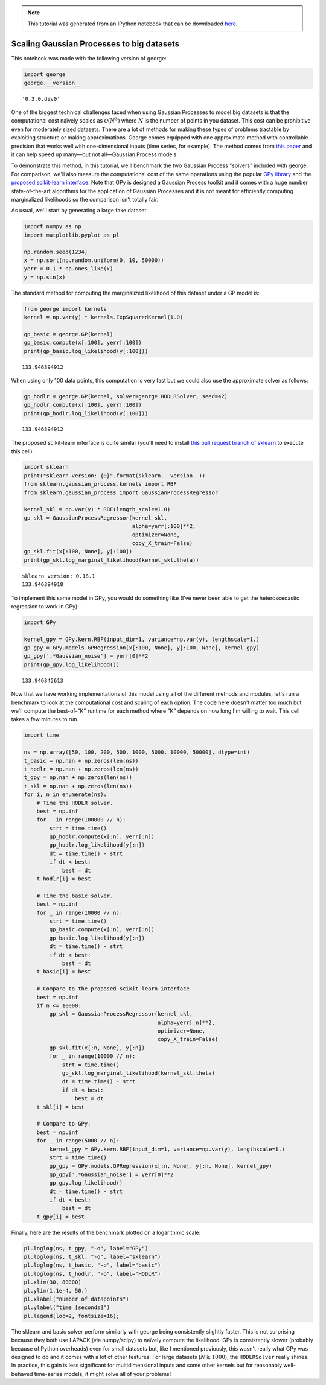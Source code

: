 
.. module:: george

.. note:: This tutorial was generated from an IPython notebook that can be
          downloaded `here <../../_static/notebooks/scaling.ipynb>`_.

.. _scaling:


Scaling Gaussian Processes to big datasets
==========================================

This notebook was made with the following version of george:

.. code:: python

    import george
    george.__version__




.. parsed-literal::

    '0.3.0.dev0'



One of the biggest technical challenges faced when using Gaussian
Processes to model big datasets is that the computational cost naïvely
scales as :math:`\mathcal{O}(N^3)` where :math:`N` is the number of
points in you dataset. This cost can be prohibitive even for moderately
sized datasets. There are a lot of methods for making these types of
problems tractable by exploiting structure or making approximations.
George comes equipped with one approximate method with controllable
precision that works well with one-dimensional inputs (time series, for
example). The method comes from `this
paper <http://arxiv.org/abs/1403.6015>`__ and it can help speed up
many—but not all—Gaussian Process models.

To demonstrate this method, in this tutorial, we'll benchmark the two
Gaussian Process "solvers" included with george. For comparison, we'll
also measure the computational cost of the same operations using the
popular `GPy library <https://github.com/SheffieldML/GPy>`__ and the
`proposed scikit-learn
interface <https://github.com/scikit-learn/scikit-learn/pull/4270>`__.
Note that GPy is designed a Gaussian Process toolkit and it comes with a
huge number state-of-the-art algorithms for the application of Gaussian
Processes and it is not meant for efficiently computing marginalized
likelihoods so the comparison isn't totally fair.

As usual, we'll start by generating a large fake dataset:

.. code:: python

    import numpy as np
    import matplotlib.pyplot as pl
    
    np.random.seed(1234)
    x = np.sort(np.random.uniform(0, 10, 50000))
    yerr = 0.1 * np.ones_like(x)
    y = np.sin(x)

The standard method for computing the marginalized likelihood of this
dataset under a GP model is:

.. code:: python

    from george import kernels
    kernel = np.var(y) * kernels.ExpSquaredKernel(1.0)
    
    gp_basic = george.GP(kernel)
    gp_basic.compute(x[:100], yerr[:100])
    print(gp_basic.log_likelihood(y[:100]))


.. parsed-literal::

    133.946394912


When using only 100 data points, this computation is very fast but we
could also use the approximate solver as follows:

.. code:: python

    gp_hodlr = george.GP(kernel, solver=george.HODLRSolver, seed=42)
    gp_hodlr.compute(x[:100], yerr[:100])
    print(gp_hodlr.log_likelihood(y[:100]))


.. parsed-literal::

    133.946394912


The proposed scikit-learn interface is quite similar (you'll need to
install `this pull request branch of
sklearn <https://github.com/scikit-learn/scikit-learn/pull/4270>`__ to
execute this cell):

.. code:: python

    import sklearn
    print("sklearn version: {0}".format(sklearn.__version__))
    from sklearn.gaussian_process.kernels import RBF
    from sklearn.gaussian_process import GaussianProcessRegressor
    
    kernel_skl = np.var(y) * RBF(length_scale=1.0)
    gp_skl = GaussianProcessRegressor(kernel_skl,
                                      alpha=yerr[:100]**2,
                                      optimizer=None,
                                      copy_X_train=False)
    gp_skl.fit(x[:100, None], y[:100])
    print(gp_skl.log_marginal_likelihood(kernel_skl.theta))


.. parsed-literal::

    sklearn version: 0.18.1
    133.946394918


To implement this same model in GPy, you would do something like (I've
never been able to get the heteroscedastic regression to work in GPy):

.. code:: python

    import GPy
    
    kernel_gpy = GPy.kern.RBF(input_dim=1, variance=np.var(y), lengthscale=1.)
    gp_gpy = GPy.models.GPRegression(x[:100, None], y[:100, None], kernel_gpy)
    gp_gpy['.*Gaussian_noise'] = yerr[0]**2
    print(gp_gpy.log_likelihood())


.. parsed-literal::

    133.946345613


Now that we have working implementations of this model using all of the
different methods and modules, let's run a benchmark to look at the
computational cost and scaling of each option. The code here doesn't
matter too much but we'll compute the best-of-"K" runtime for each
method where "K" depends on how long I'm willing to wait. This cell
takes a few minutes to run.

.. code:: python

    import time
    
    ns = np.array([50, 100, 200, 500, 1000, 5000, 10000, 50000], dtype=int)
    t_basic = np.nan + np.zeros(len(ns))
    t_hodlr = np.nan + np.zeros(len(ns))
    t_gpy = np.nan + np.zeros(len(ns))
    t_skl = np.nan + np.zeros(len(ns))
    for i, n in enumerate(ns):
        # Time the HODLR solver.
        best = np.inf
        for _ in range(100000 // n):
            strt = time.time()
            gp_hodlr.compute(x[:n], yerr[:n])
            gp_hodlr.log_likelihood(y[:n])
            dt = time.time() - strt
            if dt < best:
                best = dt
        t_hodlr[i] = best
        
        # Time the basic solver.
        best = np.inf
        for _ in range(10000 // n):
            strt = time.time()
            gp_basic.compute(x[:n], yerr[:n])
            gp_basic.log_likelihood(y[:n])
            dt = time.time() - strt
            if dt < best:
                best = dt
        t_basic[i] = best
        
        # Compare to the proposed scikit-learn interface.
        best = np.inf
        if n <= 10000:
            gp_skl = GaussianProcessRegressor(kernel_skl,
                                              alpha=yerr[:n]**2,
                                              optimizer=None,
                                              copy_X_train=False)
            gp_skl.fit(x[:n, None], y[:n])
            for _ in range(10000 // n):
                strt = time.time()
                gp_skl.log_marginal_likelihood(kernel_skl.theta)
                dt = time.time() - strt
                if dt < best:
                    best = dt
        t_skl[i] = best
    
        # Compare to GPy.
        best = np.inf
        for _ in range(5000 // n):
            kernel_gpy = GPy.kern.RBF(input_dim=1, variance=np.var(y), lengthscale=1.)
            strt = time.time()
            gp_gpy = GPy.models.GPRegression(x[:n, None], y[:n, None], kernel_gpy)
            gp_gpy['.*Gaussian_noise'] = yerr[0]**2
            gp_gpy.log_likelihood()
            dt = time.time() - strt
            if dt < best:
                best = dt
        t_gpy[i] = best

Finally, here are the results of the benchmark plotted on a logarithmic
scale:

.. code:: python

    pl.loglog(ns, t_gpy, "-o", label="GPy")
    pl.loglog(ns, t_skl, "-o", label="sklearn")
    pl.loglog(ns, t_basic, "-o", label="basic")
    pl.loglog(ns, t_hodlr, "-o", label="HODLR")
    pl.xlim(30, 80000)
    pl.ylim(1.1e-4, 50.)
    pl.xlabel("number of datapoints")
    pl.ylabel("time [seconds]")
    pl.legend(loc=2, fontsize=16);



.. image:: scaling_files/scaling_16_0.png


The sklearn and basic solver perform similarly with george being
consistently slightly faster. This is not surprising because they both
use LAPACK (via numpy/scipy) to naïvely compute the likelihood. GPy is
consistently slower (probably because of Python overheads) even for
small datasets but, like I mentioned previously, this wasn't really what
GPy was designed to do and it comes with a lot of other features. For
large datasets (:math:`N \gtrsim 1000`), the ``HODLRSolver`` really
shines. In practice, this gain is less significant for multidimensional
inputs and some other kernels but for reasonably well-behaved
time-series models, it might solve all of your problems!

